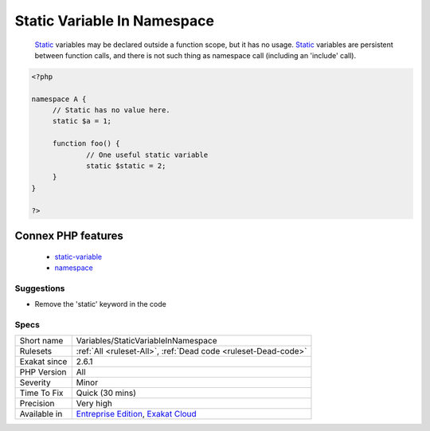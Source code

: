 .. _variables-staticvariableinnamespace:

.. _static-variable-in-namespace:

Static Variable In Namespace
++++++++++++++++++++++++++++

  `Static <https://www.php.net/manual/en/language.oop5.static.php>`_ variables may be declared outside a function scope, but it has no usage. `Static <https://www.php.net/manual/en/language.oop5.static.php>`_ variables are persistent between function calls, and there is not such thing as namespace call (including an 'include' call).

.. code-block:: php
   
   <?php
   
   namespace A {
   	// Static has no value here.
   	static $a = 1;
   	
   	function foo() {
   		// One useful static variable
   		static $static = 2;
   	}
   }
   
   ?>
Connex PHP features
-------------------

  + `static-variable <https://php-dictionary.readthedocs.io/en/latest/dictionary/static-variable.ini.html>`_
  + `namespace <https://php-dictionary.readthedocs.io/en/latest/dictionary/namespace.ini.html>`_


Suggestions
___________

* Remove the 'static' keyword in the code




Specs
_____

+--------------+-------------------------------------------------------------------------------------------------------------------------+
| Short name   | Variables/StaticVariableInNamespace                                                                                     |
+--------------+-------------------------------------------------------------------------------------------------------------------------+
| Rulesets     | :ref:`All <ruleset-All>`, :ref:`Dead code <ruleset-Dead-code>`                                                          |
+--------------+-------------------------------------------------------------------------------------------------------------------------+
| Exakat since | 2.6.1                                                                                                                   |
+--------------+-------------------------------------------------------------------------------------------------------------------------+
| PHP Version  | All                                                                                                                     |
+--------------+-------------------------------------------------------------------------------------------------------------------------+
| Severity     | Minor                                                                                                                   |
+--------------+-------------------------------------------------------------------------------------------------------------------------+
| Time To Fix  | Quick (30 mins)                                                                                                         |
+--------------+-------------------------------------------------------------------------------------------------------------------------+
| Precision    | Very high                                                                                                               |
+--------------+-------------------------------------------------------------------------------------------------------------------------+
| Available in | `Entreprise Edition <https://www.exakat.io/entreprise-edition>`_, `Exakat Cloud <https://www.exakat.io/exakat-cloud/>`_ |
+--------------+-------------------------------------------------------------------------------------------------------------------------+


